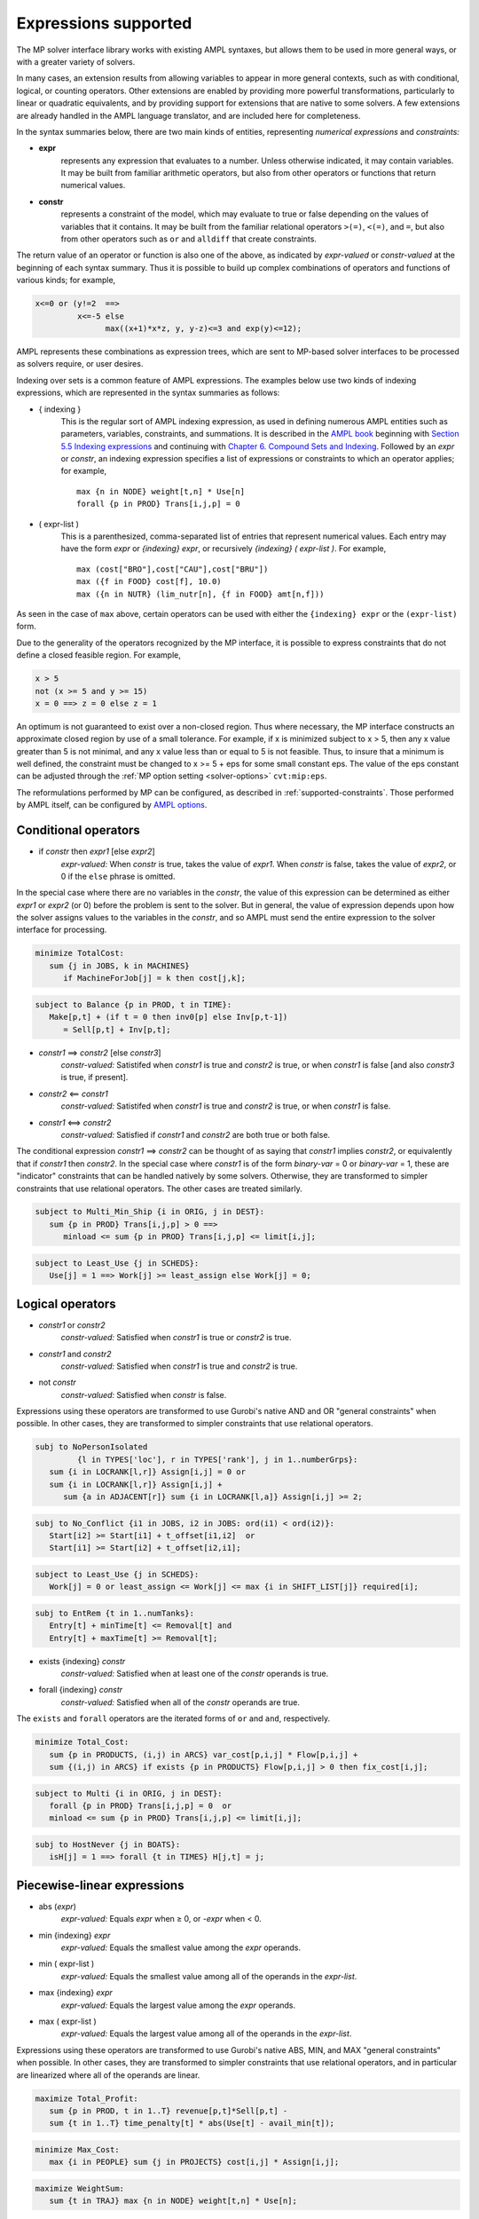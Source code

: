 
.. _expressions_supported:

Expressions supported
---------------------

The MP solver interface library works with existing AMPL syntaxes, but allows
them to be used in more general ways, or with a greater variety of solvers.

In many cases, an extension results from allowing variables to appear in more
general contexts, such as with conditional, logical, or counting operators.
Other extensions are enabled by providing more powerful transformations,
particularly to linear or quadratic equivalents, and by providing support
for extensions that are native to some solvers. A few extensions are already
handled in the AMPL language translator, and are included here for completeness.

In the syntax summaries below, there are two main kinds of entities,
representing *numerical expressions* and *constraints:*

- **expr**
     represents any expression that evaluates to a number. Unless otherwise indicated,
     it may contain variables. It may be built from familiar arithmetic operators,
     but also from other operators or functions that return numerical values.

- **constr**
     represents a constraint of the model, which may evaluate to true or false
     depending on the values of variables that it contains. It may be built from the
     familiar relational operators ``>(=)``, ``<(=)``, and ``=``, but also from other
     operators such as ``or`` and ``alldiff`` that create constraints.

The return value of an operator or function is also one of the above,
as indicated by *expr-valued* or *constr-valued* at the beginning of each syntax summary.
Thus it is possible to build up complex combinations of operators and functions
of various kinds; for example,

.. code-block:: ampl

        x<=0 or (y!=2  ==>
                 x<=-5 else
                       max((x+1)*x*z, y, y-z)<=3 and exp(y)<=12);

AMPL represents these combinations as expression trees,
which are sent to MP-based solver interfaces to be processed as solvers require,
or user desires.

Indexing over sets is a common feature of AMPL expressions.
The examples below use two kinds of indexing expressions,
which are represented in the syntax summaries as follows:

- { indexing }
    This is the regular sort of AMPL indexing expression, as used in defining
    numerous AMPL entities such as parameters, variables, constraints,
    and summations. It is described in the
    `AMPL book <https://ampl.com/resources/the-ampl-book/>`_ beginning with
    `Section 5.5 Indexing expressions <https://ampl.com/BOOK/CHAPTERS/08-sets1.pdf#page=7>`_
    and continuing with `Chapter 6. Compound Sets and Indexing <https://ampl.com/BOOK/CHAPTERS/09-sets2.pdf>`_.
    Followed by an *expr* or *constr*, an indexing expression specifies a list of expressions
    or constraints to which an operator applies; for example,
    ::

        max {n in NODE} weight[t,n] * Use[n]
        forall {p in PROD} Trans[i,j,p] = 0

- ( expr-list )
    This is a parenthesized, comma-separated list of entries that represent numerical values.
    Each entry may have the form *expr* or *{indexing} expr*, or recursively
    *{indexing} ( expr-list )*. For example,
    ::

        max (cost["BRO"],cost["CAU"],cost["BRU"])
        max ({f in FOOD} cost[f], 10.0)
        max ({n in NUTR} (lim_nutr[n], {f in FOOD} amt[n,f]))

As seen in the case of ``max`` above, certain operators can be used with either
the ``{indexing} expr`` or the ``(expr-list)`` form.

Due to the generality of the operators recognized by the MP interface,
it is possible to express constraints that do not define a closed feasible region.
For example,

.. code-block:: ampl

        x > 5
        not (x >= 5 and y >= 15)
        x = 0 ==> z = 0 else z = 1

An optimum is not guaranteed to exist over a non-closed region.
Thus where necessary, the MP interface constructs an approximate closed region by
use of a small tolerance. For example, if x is minimized subject to x > 5, then any
x value greater than 5 is not minimal, and any x value less than or equal to 5 is
not feasible. Thus, to insure that a minimum is well defined, the constraint must
be changed to x >= 5 + eps for some small constant eps. The value of the
eps constant can be adjusted through the :ref:`MP option setting <solver-options>`
``cvt:mip:eps``.

The reformulations performed by MP can be configured, as described
in :ref:`supported-constraints`. Those performed by AMPL itself,
can be configured by `AMPL options <https://dev.ampl.com/ampl/options.html>`_.


Conditional operators
***********************************

- if *constr* then *expr1* [else *expr2*]
    *expr-valued:* When *constr* is true, takes the value of *expr1*.
    When *constr* is false, takes the value of *expr2*, or 0 if the ``else`` phrase is omitted.

In the special case where there are no variables in the *constr*, the value of this expression
can be determined as either *expr1* or *expr2* (or 0) before the problem is sent to the solver.
But in general, the value of expression depends upon how the solver assigns values to the
variables in the *constr*, and so AMPL must send the entire expression to the solver interface for processing.

.. code-block:: ampl

       minimize TotalCost:
          sum {j in JOBS, k in MACHINES}
             if MachineForJob[j] = k then cost[j,k];

.. code-block:: ampl

       subject to Balance {p in PROD, t in TIME}:
          Make[p,t] + (if t = 0 then inv0[p] else Inv[p,t-1])
             = Sell[p,t] + Inv[p,t];

- *constr1* ==> *constr2* [else *constr3*]
    *constr-valued:* Satistifed when *constr1* is true and *constr2* is true,
    or when *constr1* is false [and also *constr3* is true, if present].
- *constr2* <== *constr1*
    *constr-valued:* Satistifed when *constr1* is true and *constr2* is true,
    or when *constr1* is false.
- *constr1* <==> *constr2*
    *constr-valued:* Satisfied if *constr1* and *constr2* are both true or both false.

The conditional expression *constr1* ==> *constr2* can be thought of as saying that
*constr1* implies *constr2*, or equivalently that if *constr1* then *constr2*. In the
special case where *constr1* is of the form *binary-var* = 0 or *binary-var* = 1, these
are "indicator" constraints that can be handled natively by some solvers. Otherwise,
they are transformed to simpler constraints that use relational operators. The other
cases are treated similarly.

.. code-block:: ampl

    subject to Multi_Min_Ship {i in ORIG, j in DEST}:
       sum {p in PROD} Trans[i,j,p] > 0 ==>
          minload <= sum {p in PROD} Trans[i,j,p] <= limit[i,j];

.. code-block:: ampl

    subject to Least_Use {j in SCHEDS}:
       Use[j] = 1 ==> Work[j] >= least_assign else Work[j] = 0;


Logical operators
***********************************

- *constr1* or *constr2*
    *constr-valued:* Satisfied when *constr1* is true or *constr2* is true.
- *constr1* and *constr2*
    *constr-valued:* Satisfied when *constr1* is true and *constr2* is true.
- not *constr*
    *constr-valued:* Satisfied when *constr* is false.

Expressions using these operators are transformed to use Gurobi's native AND
and OR "general constraints" when possible. In other cases, they are
transformed to simpler constraints that use relational operators.

.. code-block:: ampl

    subj to NoPersonIsolated
             {l in TYPES['loc'], r in TYPES['rank'], j in 1..numberGrps}:
       sum {i in LOCRANK[l,r]} Assign[i,j] = 0 or
       sum {i in LOCRANK[l,r]} Assign[i,j] +
          sum {a in ADJACENT[r]} sum {i in LOCRANK[l,a]} Assign[i,j] >= 2;

.. code-block:: ampl

    subj to No_Conflict {i1 in JOBS, i2 in JOBS: ord(i1) < ord(i2)}:
       Start[i2] >= Start[i1] + t_offset[i1,i2]  or
       Start[i1] >= Start[i2] + t_offset[i2,i1];

.. code-block:: ampl

    subject to Least_Use {j in SCHEDS}:
       Work[j] = 0 or least_assign <= Work[j] <= max {i in SHIFT_LIST[j]} required[i];

.. code-block:: ampl

    subj to EntRem {t in 1..numTanks}:
       Entry[t] + minTime[t] <= Removal[t] and
       Entry[t] + maxTime[t] >= Removal[t];

- exists {indexing} *constr*
    *constr-valued:* Satisfied when at least one of the *constr* operands is true.
- forall {indexing} *constr*
    *constr-valued:* Satisfied when all of the *constr* operands are true.

The ``exists`` and ``forall`` operators are the iterated forms of ``or`` and ``and``, respectively.

.. code-block:: ampl

    minimize Total_Cost:
       sum {p in PRODUCTS, (i,j) in ARCS} var_cost[p,i,j] * Flow[p,i,j] +
       sum {(i,j) in ARCS} if exists {p in PRODUCTS} Flow[p,i,j] > 0 then fix_cost[i,j];

.. code-block:: ampl

    subject to Multi {i in ORIG, j in DEST}:
       forall {p in PROD} Trans[i,j,p] = 0  or
       minload <= sum {p in PROD} Trans[i,j,p] <= limit[i,j];

.. code-block:: ampl

    subj to HostNever {j in BOATS}:
       isH[j] = 1 ==> forall {t in TIMES} H[j,t] = j;


.. _piecewise_linear_modeling:

Piecewise-linear expressions
***********************************

- abs (*expr*)
    *expr-valued:* Equals *expr* when ≥ 0, or *-expr* when < 0.
- min {indexing} *expr*
    *expr-valued:* Equals the smallest value among the *expr* operands.
- min ( expr-list )
    *expr-valued:* Equals the smallest value among all of the operands in the *expr-list*.
- max {indexing} *expr*
    *expr-valued:* Equals the largest value among the *expr* operands.
- max ( expr-list )
    *expr-valued:* Equals the largest value among all of the operands in the *expr-list*.

Expressions using these operators are transformed to use Gurobi's native ABS, MIN, and MAX
"general constraints" when possible. In other cases, they are transformed to simpler constraints
that use relational operators, and in particular are linearized where all of the operands are linear.

.. code-block:: ampl

    maximize Total_Profit:
       sum {p in PROD, t in 1..T} revenue[p,t]*Sell[p,t] -
       sum {t in 1..T} time_penalty[t] * abs(Use[t] - avail_min[t]);

.. code-block:: ampl

    minimize Max_Cost:
       max {i in PEOPLE} sum {j in PROJECTS} cost[i,j] * Assign[i,j];

.. code-block:: ampl

    maximize WeightSum:
       sum {t in TRAJ} max {n in NODE} weight[t,n] * Use[n];

- << *slope-list*; *breakpoint-list* >> var
    *expr-valued:* Computes a piecewise-linear function of a single variable; see
    `Chapter 17. Piecewise-Linear Programs <https://ampl.com/BOOK/CHAPTERS/20-piecewise.pdf>`_ in
    the `AMPL book <https://ampl.com/resources/the-ampl-book/>`_ for a complete description of the
    forms that AMPL recognizes.

This piecewise-linear expression is defined by lists of ``n`` *breakpoints* and ``n+1``
*slopes*. The *var* must be a reference to a single variable.

When AMPL's option ``pl_linearize`` is at its default value of 1, AMPL linearizes these
piecewise-linear expressions, and sends the linearized versions to the solver. The linearization
is continuous where possible, in certain convex and concave cases (where the slopes are
increasing and decreasing, respectively); but in general, the linearization includes both
continuous and binary variables.

When ``pl_linearize`` is set to 0, piecewise-linear expressions are represented to the solver
in the form of expression trees. The MP-based interface transforms them to use a solver's native
methods for piecewise-linear functions (Gurobi, COPT), and linearizes them for other solvers (HiGHS).

When a piecewise-linear function is linearized (rather than being handled natively by the solver),
numerical accuracy becomes a concern. To promote numerical stability, it is recommended that
the argument and result variables be explicitly bounded within at most [-1e+4,+1e-4]. See more in the section
on :ref:`numerical_accuracy`.


.. code-block:: ampl

    maximize Total_Profit:
       sum {p in PROD, t in 1..T} (revenue[p,t]*Sell[p,t] -
          prodcost[p]*Make[p,t] - <<0; -backcost[p],invcost[p]>> Inv[p,t]) -
       sum {t in 1..T} <<avail_min[t]; 0,time_penalty[t]>> Use[t]
       sum {p in PROD, t in 1..T}
          <<commit[p,t]; -100000,0>> (Sell[p,t],commit[p,t]);

.. code-block:: ampl

    minimize Total_Cost:
       sum {i in ORIG, j in DEST}
          <<{p in 1..npiece[i,j]-1} limit[i,j,p];
            {p in 1..npiece[i,j]} rate[i,j,p]>> Trans[i,j];


Counting operators
***********************************

- count {indexing} *constr*
    *expr-valued:* The number of members of the indexing set such that the *constr* is satisfied.

AMPL’s ``count`` operator examines an indexed collection of constraints, and returns the number of those constraints that are satisfied. The AMPL translator instantiates the specified constraint for each member of the indexing set, and communicates all of the instantiated constraints to the solver interface; then the solver interface transforms the counting operation to a form that the solver can accept.

.. code-block:: ampl

    subject to Min_Serve {i in ORIG}:
        count {j in DEST} (Ship[i,j] >= minload) >= minserve;

- atleast k {indexing} *constr*
    *constr-valued:* Satisfied when the *constr* is satisfied for at least ``k`` members of the indexing set.
- atmost k {indexing} *constr*
    *constr-valued:* Satisfied when the *constr* is satisfied for at most ``k`` members of the indexing set.
- exactly k {indexing} *constr*
    *constr-valued:* Satisfied when the *constr* is satisfied for exactly ``k`` members of the indexing set.

``k`` must be a constant arithmetic expression that evaluates to a nonnegative integer.
These operators provide easier-to-read alternatives for special cases of constraints that rely on ``count``.
Compare for example the ``Min_Serve`` constraint below to the one given previously using ``count``.

.. code-block:: ampl

    subject to Min_Serve {i in ORIG}:
        atleast minserve {j in DEST} (Ship[i,j] >= minload);

.. code-block:: ampl

    subj to CapacityOfMachine {k in MACHINES}:
        atmost cap[k] {j in JOBS} (MachineForJob[j] = k);

- numberof *expr* in ( *expr-list* )
    *expr-valued:* The number of items in the *expr-list* having the same value as *expr*.

This operator can provide an easier-to-read alternative for a special case of count.
Compare for example the ``CapacityOfMachine`` constraint below to the one given previously
using ``atmost``.

.. code-block:: ampl

    subj to CapacityOfMachine {k in MACHINES}:
        numberof k in ({j in JOBS} MachineForJob[j]) <= cap[k];

.. code-block:: ampl

    subj to MinInGrpDefn {j in 1..numberGrps}:
       MinInGrp <= numberof j in ({i in PEOPLE} Assign[i]);


Relational and comparison operators
***********************************

- expr1 > expr2, expr1 >= expr2
    *constr-valued:* Satisfied when *expr1* is strictly greater (or equal) than *expr2*.
- expr1 < expr2, expr1 <= expr2
    *constr-valued:* Satisfied when *expr1* is strictly less (or equal) than *expr2*.
- expr1 == expr2, expr1 != expr2
    *constr-valued:* Satisfied when *expr1* does (not) equal *expr2*.

Where possible, the MP interface transforms strict operations to ones involving ``>=`` and ``<=``,
so that optimization solvers can handle them. For example, this can be done when *expr1* and
*expr2* are integer-valued, or when an expression like ``if Flow[i,j] > 0 then fixed[i,j]``
expresses a fixed cost in an objective to be minimized. Where this is not possible, a small
tolerance is introduced, as discussed in :ref:`expressions_supported`. Relational operators
require careful modeling in regard to :ref:`numerical_accuracy`.


.. code-block:: ampl

    minimize TotalCost:
       sum {p in PRODUCTS, (i,j) in ARCS} var_cost[p,i,j] * Flow[p,i,j] +
       sum {(i,j) in ARCS}
          if sum {p in PRODUCTS} Flow[p,i,j] > 0 then fix_cost[i,j];

.. code-block:: ampl

    subject to Different_Colors {(c1,c2) in Neighbors}:
       Color[c1] != Color[c2];

- alldiff {indexing} *expr*
    *constr-valued:* Satisfied when *expr* takes a different value for every member of the indexing set.

- alldiff ( expr-list )
    *constr-valued:* Satisfied when all of the items in the *expr-list* take different values.

This operator provides a much more concise alternative to specifying ``!=`` between all pairs
in a specified collection of expressions. Currently none of the MP-based solvers support this
operator natively, so the interface transforms it to a representation in terms of simpler
constraints.

.. code-block:: ampl

    subject to OnePersonPerPosition:
       alldiff {i in 1..nPeople} Pos[i];

.. code-block:: ampl

    subject to Regions {I in 1..9 by 3, J in 1..9 by 3}:
       alldiff {i in I..I+2, j in J..J+2} X[i,j];


Complementarity operator
***********************************

- *constr1* complements *constr2*
    *constr-valued:* Satisfied when both *const1* and *constr2* are satisfied,
    and at least one of them holds with equality. Each of *constr1* and *constr2*
    must have the form *expr1 <= expr2* or *expr1 >= expr2* (and the trivial special case *expr1 = expr2* is also recognized).
- *expr* complements *constr*,  *constr* complements *expr*
     *constr-valued:* Satisfied when *constr* is satisfied, and when also
     if *expr* is positive then *constr* holds with equality at its lower bound,
     or if *expr* is negative then *constr* holds with equality at its upper bound.
     The *constr*  must have the form *lb <= expr <= ub* or *ub >= expr >= lb*
     where *lb* and *ub* are lower and upper bound expressions not involving variables.

The ``complements`` operator provides a convenient, streamlined way of expressing
a common kind of relationship between two single-inequality constraints, or between an expression and a double-inequality constraint. This relationship appears in the complementary slackness conditions necessary for optimality of certain optimization problems, and in equilibrium conditions for games and for various physical systems. See `Chapter 19. Complementarity Problems <https://ampl.com/BOOK/CHAPTERS/22-complement.pdf>`_ in the `AMPL book <https://ampl.com/resources/the-ampl-book/>`_ for a detailed presentation.

Certain nonlinear solvers, notably Knitro, handle complementarity constraints natively.
For MP-based solvers, the interface converts uses of ``complements`` to equivalent
constraints using logical operators.

.. code-block:: ampl

    subject to Pri_Compl {i in PROD}:
       Price[i] >= 0 complements
          sum {j in ACT} io[i,j] * Level[j] >= demzero[i] - demrate[i] * Price[i];

.. code-block:: ampl

    subject to Lev_Compl {j in ACT}:
       level_min[j] <= Level[j] <= level_max[j] complements
          cost[j] - sum {i in PROD} Price[i] * io[i,j];



Set membership operator
**********************************

- var *var-name* in *set-expr* ;
    Defines a variable that must be a member of a specified AMPL set,
    as given by the expression *set-expr*. All members of the set must be numbers.

This is the simplest use of ``in`` to restrict the domain of a set; more
generally, the *in set-expr* phrase may appear in any ``var`` definition
that does not contain an *=* phrase.

Before sending a problem to the solver interface, AMPL converts variable
definitions of this kind to alternative definitions that do not use the
``in`` operator. This may involve the definition of auxiliary binary
variables and additional constraints. In the usual case where *set-expr*
is a finite set, AMPL also defines suffixes ``.sos`` and ``.sosref`` which
can be used by the solver interface to recognize variables and constraints
that have been created to implement an ``in`` operator, and to support
solvers that handle arbitrary variable domains by means of
"special ordered sets of type 1". It is also possible to specify sets
that contain continuous intervals -- and hence are infinite -- by using
the AMPL expression *interval[expr1,expr2]*.

.. code-block:: ampl

    var Buy {f in FOODS} in {0,10,30,45,55};

.. code-block:: ampl

    var Ship {(i,j) in ARCS}
       in {0} union interval[min_ship,capacity[i,j]];



Quadratic and power operators
**********************************

- *expr1* * *expr2*
    *expr-valued:* Multiplication of *expr1* and *expr2*.
- *expr1* / *expr2*
    *expr-valued:* Division of *expr1* by *expr2*.
- *expr1* ^ *expr2*
    *expr-valued:* *expr1* raised to the *expr2* power, for the special cases where
    either *expr1* or *expr2* is a constant. For *expr2* positive integer, the operator
    is passed to the solver natively if supported, otherwise
    decomposed into quadratic constraints if the solver supports them,
    otherwise approximated by a piecewise-linear function. See :ref:`nonlinear-functions`
    for details.

For quadratic expressions of the form *linear \* linear* and *linear^2*, the operands
are multiplied out so that coefficients of individual quadratic terms can be extracted.
For example, $(x-2)(y+3)$ is multiplied out as $xy-2y+3x-6$.
If the solver natively handles quadratic terms, then the quadratic coefficients are
passed to the solver, which decides whether and how to handle them. Otherwise, quadratic
terms are linearized where possible, such as where one of the operands is a binary variable,
or approximated.

Piecewise linearization allows handling of nonconvex QP and nonlinear models
by convex MIP solvers.
For convex MIQP solvers,
to apply linearization of quadratic expressions (it is the default for linear solvers only),
use options ``cvt:quadobj=0``, ``cvt:quadcon=0``.

Other expressions involving these operators are converted, where needed and possible, to simpler
quadratic expressions and equality constraints through the use of auxiliary variables;
then the resulting quadratic expressions and equality constraints are handled in ways
previously described. For example:

- ``(x-1)^3``, unless natively supported, is converted to ``(x-1) * y`` with
  the added constraint ``y = (x-1)^2``.
- ``x * max {j in 1..n} y[j]`` is converted to ``x * z`` with the added constraint
  ``z = max {j in 1..n} y[j]``.
- ``x / sum {j in 1..n} y[j]`` is converted to ``z`` with the added constraints
  ``z * t = x``, ``t = sum {j in 1..n} y[j]``, and ``t != 0``.

.. code-block:: ampl

    subj to Eq {i in J} :
       x[i+neq] / (b[i+neq] * sum {j in J} x[j+neq] / b[j+neq]) =
          c[i] * x[i] / (40 * b[i] * sum {j in J} x[j] / b[j]);


Conic optimization
**************************************

Some solvers can handle conic constraints with tailored algorithms:
Mosek, Gurobi, COPT, SCIP, CPLEX, Xpress.
Note that general non-linear solvers accept them too,
but might not provide any specialized methods.
See `conic examples <https://colab.ampl.com/tags/conic.html>`_
at Google Colab.

Second-order cone programming (SOCP)
^^^^^^^^^^^^^^^^^^^^^^^^^^^^^^^^^^^^^^^^^^^

SOCP constraints (quadratic cones) are recognized by major commercial MIP solvers
from their algebraic representations. For some representations and solvers,
MP library provides additional conversion into solver-specific conic forms. Examples:

- Standard SOC:

  .. code-block:: ampl

     x[0] >= sqrt(x[1]^2 + ... + x[n]^2);
     -5*x[0]^2 <= -x[1]^2 - ... - x[n]^2,     where x[0] >= 0;
     0.04 >= abs(x[1]);


- Rotated SOC  (where x[0], x[1] >= 0):

  .. code-block:: ampl

     3*sqrt(5*x[0]*x[1]) >= 15*sqrt(10*x[2]^2 + ... + 80*x[n]^2);
     2*x[0]*x[1] >= x[2]^2 + ... + x[n]^2;


*Note:* Mosek cannot mix SOCP and general quadratic constraints,
complaining::

  MOSEK 10.0.43:  Error type 3, MSK_RES_ERR_MIXED_CONIC_AND_NL(1501):
    The problem contains both conic and nonlinear constraints.


In this case, change the model to use standard SOCP forms,
or consider playing with
the :ref:`options <solver-options>` ``cvt:socp`` and ``cvt:socp2qp``.


Exponential cones
^^^^^^^^^^^^^^^^^^^^^^^^^^^^^^^^^^^^^^^^^^^

Mosek natively handles exponential conic constraints.
They are recognized by MP and passed to Mosek via its API.
Example:

.. code-block:: ampl

   var q1;
   var q2 >= 0;
   var w >= 0;

   # conic constraints
   s.t. T1: 1 + b*w >= exp( q1 );
   s.t. T2: -1 + w +10*q2   <= -5 * q2 * exp( q1 / (q2*5) );

*Note:* Mosek cannot mix conic and general quadratic constraints.
Use :ref:`option <solver-options>` ``cvt:expcones=0`` to handle exponential conic
constraints in other ways, even if
the solver has native exponential conic API. For Mosek, they would be approximated
by :ref:`piecewise_linear_modeling`.

Exploring the solver's model
^^^^^^^^^^^^^^^^^^^^^^^^^^^^^^

To explore the model received by the solver,
e.g., to see which constraints are received as conic vs quadratic,
see :ref:`explore-final-model`.


.. _nonlinear-functions:

General nonlinear functions
**********************************

Supported functions
^^^^^^^^^^^^^^^^^^^^^^^^^^^^^^^^^^^^^^^

- log (*expr*), log10 (*expr*)
    *expr-valued:* The natural and base-10 logarithms of *expr*.
- exp (*expr*)
    *expr-valued:* The base of the natural logarithm (e) raised to the power *expr*.
- sin (*expr*), cos (*expr*), tan (*expr*), asin (*expr*), acos (*expr*), atan (*expr*)
    *expr-valued:* The sine, cosine, tangent of *expr* and the corresponding inverse functions.
- sinh (*expr*), cosh (*expr*), tanh (*expr*), asinh (*expr*), acosh (*expr*), atanh (*expr*)
    *expr-valued:* The hyperbolic sine, cosine, tangent of *expr* and the corresponding
    inverse functions.
- *expr1* ^ *expr2*
    *expr-valued:* *expr1* raised to the *expr2* power, for the special cases where
    either *expr1* or *expr2* is a constant. For *expr2* positive integer, the operator
    is passed to the solver natively if supported, otherwise
    decomposed into quadratic constraints if the solver supports them,
    otherwise approximated by a piecewise-linear function. To avoid using native handling
    of the ^ operator, set option `acc:pow=0`.

Piecewise-linear approximation
^^^^^^^^^^^^^^^^^^^^^^^^^^^^^^^^^

For linear-quadratic MP-based solvers,
most of these nonlinear functions are handled by piecewise-linear approximation,
except products with binary variables.
The appoximation is constructed by the MP interface, using :ref:`options <solver-options>`
``cvt:plapprox:reltol`` and ``cvt:plapprox:domain``.

To reduce the approximation size and improve numerical properties,
set tight bounds on the variables, as described in
:ref:`piecewise_linear_modeling`.

Handling in Gurobi
^^^^^^^^^^^^^^^^^^^^^^^^^^^^^

For Gurobi, the following univariate nonlinear functions are instead handled natively:
**exp**, **log**, **^**, **sin**, **cos**, **tan**,
as part of Gurobi's new MINLP capability ---
`global nonlinear solving <https://www.gurobi.com/>`_ via spatial branching.
After suitable transformations, MP interface sends Gurobi
:ref:`expressions trees <flat-vs-expressions>` that use
these functions.

Gurobi 12 defaults to proper nonlinear handling of these functions.
Alternatively it allows their piecewise-linear approximation
as part of preprocessing. Gurobi :ref:`option <solver-options>` ``alg:global``
(``pre:funcnonlinear``) can be used to apply piecewise-linear approximation:

.. code-block:: ampl

  ampl: option gurobi_options 'global=-1'; solve;

For individual constraints and objectives, the choice of global solving vs
piecewise-linear approximation can be performed via the ``.global`` suffix:

.. code-block:: text

  pre:funcnonlinear (funcnonlinear, global)
      Controls how general functions with their constraint's or objective's
      suffix .funcnonlinear or, if not available, .global unset (or set to 0)
      are treated (ATTENTION: different meaning than Gurobi FuncNonLinear
      parameter and attribute):

      -1 - Piecewise-linear approximation
      0  - Automatic (default)
      1  - Treated as nonlinear functions

      Suffix values mean the same.

See our `Christmas tree decorations Streamlit example <https://ampl.com/streamlit>`_
using global optimization.

Piecewise-linear aproximation can be influenced by setting
the following options in the AMPL ``gurobi_options`` string:

.. code-block:: text

  pre:funcpieces
      Sets the strategy for constructing a piecewise-linear approximation of a
      function:

      0   - Automatic choice (default)
      >=2 - Sets the number of pieces, of equal width
      1   - Uses a fixed width for each piece, as specified by the
            funcpiecelength option
      -1  - Bounds the absolute error of the approximation, as specified
            by the funcpieceerror option
      -2  - Bounds the relative error of the approximation, as specified
            by the funcpieceerror option

  pre:funcpiecelength
      When funcpieces = 1, specifies the length of each piece of the
      approximation.

  pre:funcpieceerror
      When funcpieces = -1 or -2, specifies the maximum allowed
      error (absolute for -1, relative for -2) in the approximation.

  pre:funcpieceratio
      Controls whether the piecewise-linear approximation is an underestimate
      of the function, an overestimate, or somewhere in between. A value of
      0.0 will always underestimate, while a value of 1.0 will always
      overestimate; a value in between will interpolate between the
      underestimate and the overestimate. A special value of -1 chooses
      points that are on the original function.

These options can also be overridden for a particular objective or constraint,
by setting suffixes of the same names. For example, after defining the objective
shown below, setting ``suffix funcpieces IN; let Chichinadze.funcpieces := 12;``
specifies 12 pieces for approximating the sin, cos, and exp functions in that objective.

.. code-block:: ampl

    minimize Chichinadze:
       x[1]^2 - 12*x[1] + 11 + 10*cos(pi*x[1]/2) +
          8*sin(pi*5*x[1]) - exp(-(x[2]-.5)^2/2)/sqrt(5);

